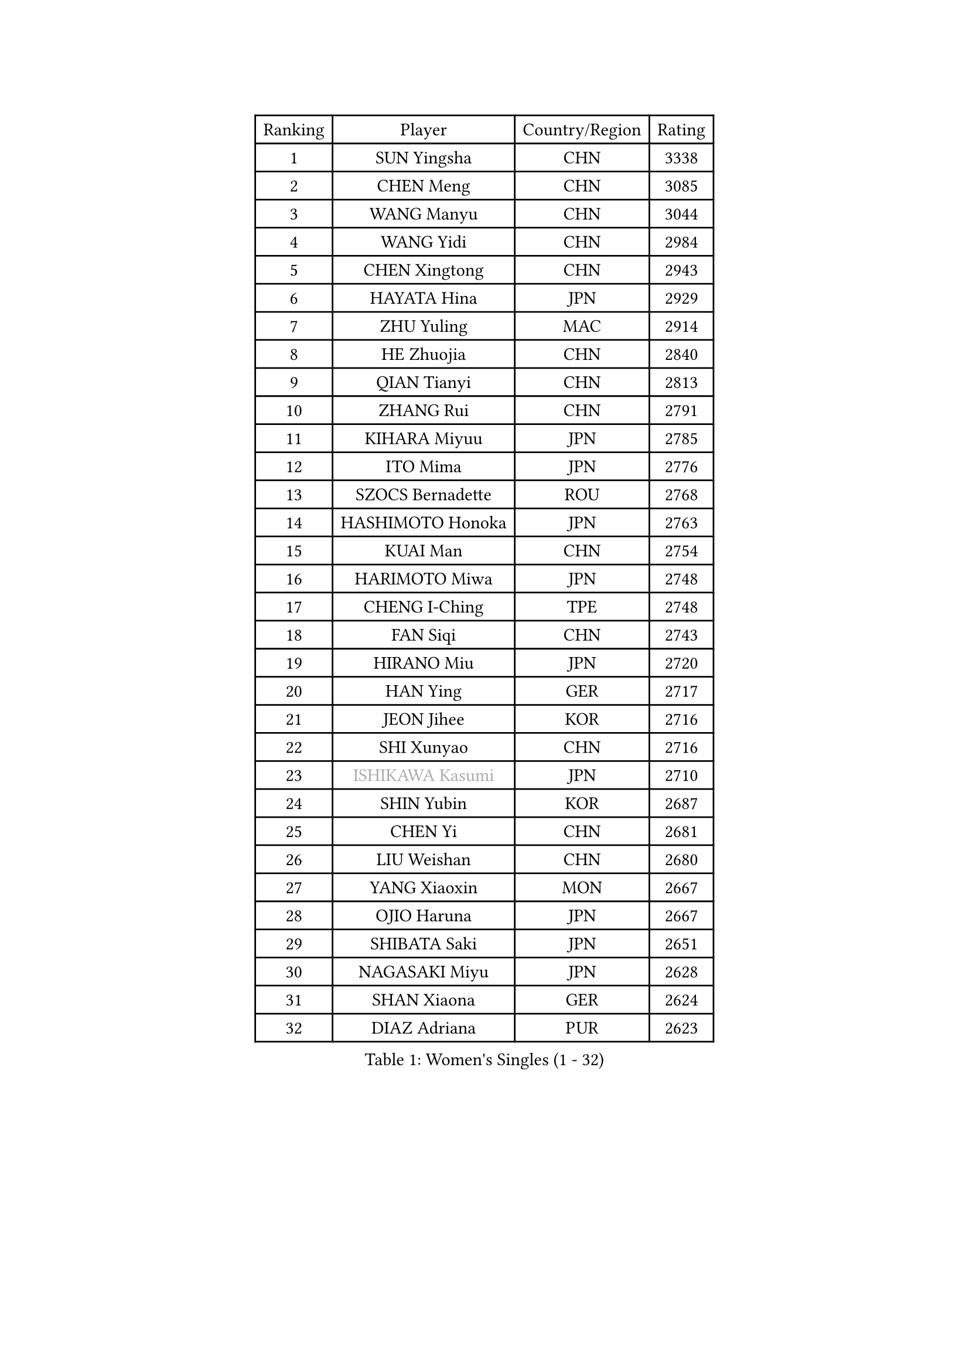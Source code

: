 
#set text(font: ("Courier New", "NSimSun"))
#figure(
  caption: "Women's Singles (1 - 32)",
    table(
      columns: 4,
      [Ranking], [Player], [Country/Region], [Rating],
      [1], [SUN Yingsha], [CHN], [3338],
      [2], [CHEN Meng], [CHN], [3085],
      [3], [WANG Manyu], [CHN], [3044],
      [4], [WANG Yidi], [CHN], [2984],
      [5], [CHEN Xingtong], [CHN], [2943],
      [6], [HAYATA Hina], [JPN], [2929],
      [7], [ZHU Yuling], [MAC], [2914],
      [8], [HE Zhuojia], [CHN], [2840],
      [9], [QIAN Tianyi], [CHN], [2813],
      [10], [ZHANG Rui], [CHN], [2791],
      [11], [KIHARA Miyuu], [JPN], [2785],
      [12], [ITO Mima], [JPN], [2776],
      [13], [SZOCS Bernadette], [ROU], [2768],
      [14], [HASHIMOTO Honoka], [JPN], [2763],
      [15], [KUAI Man], [CHN], [2754],
      [16], [HARIMOTO Miwa], [JPN], [2748],
      [17], [CHENG I-Ching], [TPE], [2748],
      [18], [FAN Siqi], [CHN], [2743],
      [19], [HIRANO Miu], [JPN], [2720],
      [20], [HAN Ying], [GER], [2717],
      [21], [JEON Jihee], [KOR], [2716],
      [22], [SHI Xunyao], [CHN], [2716],
      [23], [#text(gray, "ISHIKAWA Kasumi")], [JPN], [2710],
      [24], [SHIN Yubin], [KOR], [2687],
      [25], [CHEN Yi], [CHN], [2681],
      [26], [LIU Weishan], [CHN], [2680],
      [27], [YANG Xiaoxin], [MON], [2667],
      [28], [OJIO Haruna], [JPN], [2667],
      [29], [SHIBATA Saki], [JPN], [2651],
      [30], [NAGASAKI Miyu], [JPN], [2628],
      [31], [SHAN Xiaona], [GER], [2624],
      [32], [DIAZ Adriana], [PUR], [2623],
    )
  )#pagebreak()

#set text(font: ("Courier New", "NSimSun"))
#figure(
  caption: "Women's Singles (33 - 64)",
    table(
      columns: 4,
      [Ranking], [Player], [Country/Region], [Rating],
      [33], [#text(gray, "ANDO Minami")], [JPN], [2620],
      [34], [MORI Sakura], [JPN], [2601],
      [35], [JOO Cheonhui], [KOR], [2593],
      [36], [SATO Hitomi], [JPN], [2593],
      [37], [PARANANG Orawan], [THA], [2589],
      [38], [MITTELHAM Nina], [GER], [2573],
      [39], [LIU Jia], [AUT], [2530],
      [40], [PYON Song Gyong], [PRK], [2528],
      [41], [#text(gray, "WU Yangchen")], [CHN], [2528],
      [42], [TAKAHASHI Bruna], [BRA], [2518],
      [43], [ODO Satsuki], [JPN], [2513],
      [44], [QIN Yuxuan], [CHN], [2499],
      [45], [LI Yake], [CHN], [2498],
      [46], [#text(gray, "GUO Yuhan")], [CHN], [2495],
      [47], [NI Xia Lian], [LUX], [2491],
      [48], [CHEN Szu-Yu], [TPE], [2477],
      [49], [YANG Yiyun], [CHN], [2474],
      [50], [XU Yi], [CHN], [2472],
      [51], [WANG Xiaotong], [CHN], [2471],
      [52], [AKULA Sreeja], [IND], [2470],
      [53], [HAN Feier], [CHN], [2468],
      [54], [ZHANG Lily], [USA], [2464],
      [55], [DRAGOMAN Andreea], [ROU], [2463],
      [56], [SAMARA Elizabeta], [ROU], [2454],
      [57], [LEE Zion], [KOR], [2442],
      [58], [BERGSTROM Linda], [SWE], [2442],
      [59], [LEE Eunhye], [KOR], [2441],
      [60], [KAUFMANN Annett], [GER], [2439],
      [61], [PESOTSKA Margaryta], [UKR], [2431],
      [62], [YU Fu], [POR], [2428],
      [63], [#text(gray, "QI Fei")], [CHN], [2425],
      [64], [SUH Hyo Won], [KOR], [2425],
    )
  )#pagebreak()

#set text(font: ("Courier New", "NSimSun"))
#figure(
  caption: "Women's Singles (65 - 96)",
    table(
      columns: 4,
      [Ranking], [Player], [Country/Region], [Rating],
      [65], [SHAO Jieni], [POR], [2422],
      [66], [AKAE Kaho], [JPN], [2421],
      [67], [SASAO Asuka], [JPN], [2421],
      [68], [ZHANG Mo], [CAN], [2421],
      [69], [DIACONU Adina], [ROU], [2421],
      [70], [PAVADE Prithika], [FRA], [2415],
      [71], [WANG Amy], [USA], [2413],
      [72], [YANG Ha Eun], [KOR], [2412],
      [73], [ZENG Jian], [SGP], [2412],
      [74], [YUAN Jia Nan], [FRA], [2406],
      [75], [FAN Shuhan], [CHN], [2405],
      [76], [KALLBERG Christina], [SWE], [2403],
      [77], [KIM Nayeong], [KOR], [2402],
      [78], [BAJOR Natalia], [POL], [2402],
      [79], [LI Yu-Jhun], [TPE], [2401],
      [80], [POLCANOVA Sofia], [AUT], [2397],
      [81], [ZHU Chengzhu], [HKG], [2390],
      [82], [BATRA Manika], [IND], [2390],
      [83], [LIU Hsing-Yin], [TPE], [2378],
      [84], [KIM Hayeong], [KOR], [2377],
      [85], [XIAO Maria], [ESP], [2374],
      [86], [MESHREF Dina], [EGY], [2369],
      [87], [NG Wing Lam], [HKG], [2369],
      [88], [SURJAN Sabina], [SRB], [2367],
      [89], [CHOI Hyojoo], [KOR], [2366],
      [90], [PARK Joohyun], [KOR], [2362],
      [91], [ZHU Sibing], [CHN], [2356],
      [92], [KIM Kum Yong], [PRK], [2354],
      [93], [#text(gray, "KIM Byeolnim")], [KOR], [2349],
      [94], [WINTER Sabine], [GER], [2346],
      [95], [STEFANOVA Nikoleta], [ITA], [2345],
      [96], [LIU Yangzi], [AUS], [2344],
    )
  )#pagebreak()

#set text(font: ("Courier New", "NSimSun"))
#figure(
  caption: "Women's Singles (97 - 128)",
    table(
      columns: 4,
      [Ranking], [Player], [Country/Region], [Rating],
      [97], [EERLAND Britt], [NED], [2340],
      [98], [ZAHARIA Elena], [ROU], [2337],
      [99], [WAN Yuan], [GER], [2331],
      [100], [#text(gray, "NOMURA Moe")], [JPN], [2329],
      [101], [#text(gray, "CIOBANU Irina")], [ROU], [2324],
      [102], [CHIEN Tung-Chuan], [TPE], [2323],
      [103], [ZHANG Xiangyu], [CHN], [2319],
      [104], [YOKOI Sakura], [JPN], [2310],
      [105], [ZONG Geman], [CHN], [2309],
      [106], [HUANG Yu-Chiao], [TPE], [2303],
      [107], [HUANG Yi-Hua], [TPE], [2299],
      [108], [KAMATH Archana Girish], [IND], [2297],
      [109], [ZARIF Audrey], [FRA], [2297],
      [110], [DOO Hoi Kem], [HKG], [2293],
      [111], [#text(gray, "WANG Tianyi")], [CHN], [2288],
      [112], [WEGRZYN Katarzyna], [POL], [2286],
      [113], [#text(gray, "YANG Huijing")], [CHN], [2283],
      [114], [IDESAWA Kyoka], [JPN], [2282],
      [115], [SAWETTABUT Suthasini], [THA], [2275],
      [116], [CHENG Hsien-Tzu], [TPE], [2271],
      [117], [SUNG Rachel], [USA], [2271],
      [118], [GODA Hana], [EGY], [2270],
      [119], [MUKHERJEE Ayhika], [IND], [2270],
      [120], [RYU Hanna], [KOR], [2263],
      [121], [SU Pei-Ling], [TPE], [2262],
      [122], [GHORPADE Yashaswini], [IND], [2262],
      [123], [MALOBABIC Ivana], [CRO], [2261],
      [124], [POTA Georgina], [HUN], [2261],
      [125], [MUKHERJEE Sutirtha], [IND], [2251],
      [126], [CHANG Li Sian Alice], [MAS], [2249],
      [127], [KUDUSOVA Saida], [KGZ], [2248],
      [128], [HURSEY Anna], [WAL], [2247],
    )
  )
